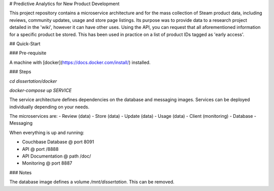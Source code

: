 # Predictive Analytics for New Product Development

This project repository contains a microservice architecture and for the mass collection of Steam product data, including reviews, community updates, usage and store page listings. Its purpose was to provide data to a research project detailed in the 'wiki', however it can have other uses. Using the API, you can request that all aforementioned information for a specific product be stored. This has been used in practice on a list of product IDs tagged as 'early access'.

## Quick-Start

### Pre-requisite

A machine with [docker](https://docs.docker.com/install/) installed.

### Steps

`cd dissertation/docker`

`docker-compose up SERVICE`

The service architecture defines dependencies on the database and messaging images. Services can be deployed individually depending on your needs.

The microservices are:
- Review (data)
- Store (data)
- Update (data)
- Usage (data)
- Client (monitoring)
- Database
- Messaging

When everything is up and running:

- Couchbase Database @ port 8091
- API @ port /8888
- API Documentation @ path /doc/
- Monitoring @ port 8887

### Notes

The database image defines a volume `/mnt/dissertation`. This can be removed.
